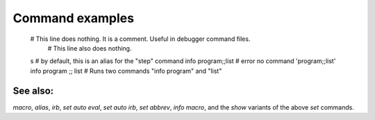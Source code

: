 Command examples
================

	# This line does nothing. It is a comment. Useful in debugger command files.
	    # This line also does nothing.
	s    # by default, this is an alias for the "step" command
	info program;;list # error no command 'program;;list'
	info program ;; list # Runs two commands "info program" and "list"

See also:
---------

`macro`, `alias`, `irb`, `set auto eval`, `set auto irb`, `set
abbrev`, `info macro`, and the *show* variants of the above *set*
commands.
